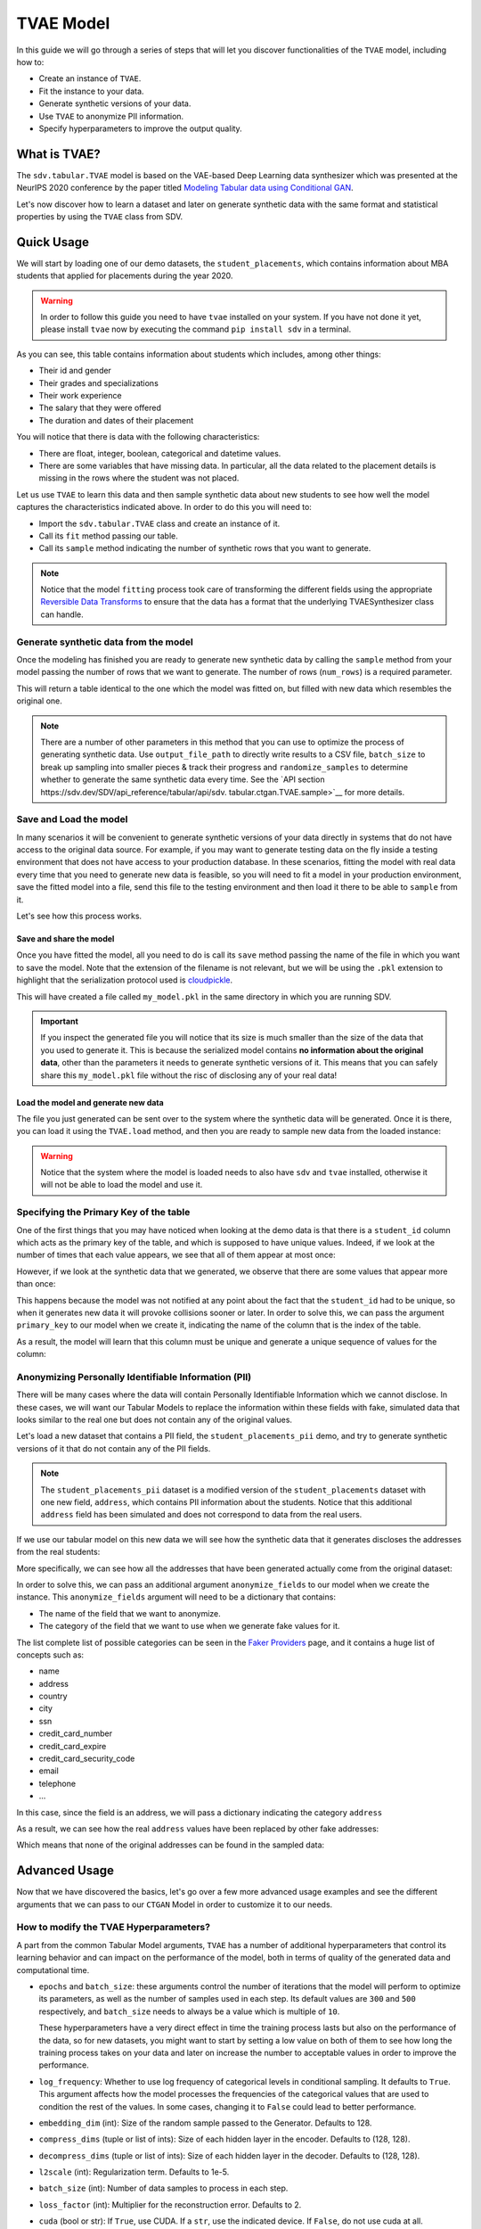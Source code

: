 .. _tvae:

TVAE Model
===========

In this guide we will go through a series of steps that will let you
discover functionalities of the ``TVAE`` model, including how to:

-  Create an instance of ``TVAE``.
-  Fit the instance to your data.
-  Generate synthetic versions of your data.
-  Use ``TVAE`` to anonymize PII information.
-  Specify hyperparameters to improve the output quality.

What is TVAE?
--------------

The ``sdv.tabular.TVAE`` model is based on the VAE-based Deep Learning
data synthesizer which was presented at the NeurIPS 2020 conference by
the paper titled `Modeling Tabular data using Conditional
GAN <https://arxiv.org/abs/1907.00503>`__.

Let's now discover how to learn a dataset and later on generate
synthetic data with the same format and statistical properties by using
the ``TVAE`` class from SDV.

Quick Usage
-----------

We will start by loading one of our demo datasets, the
``student_placements``, which contains information about MBA students
that applied for placements during the year 2020.

.. warning::

    In order to follow this guide you need to have ``tvae`` installed on
    your system. If you have not done it yet, please install ``tvae`` now
    by executing the command ``pip install sdv`` in a terminal.

.. ipython:: python
    :okwarning:

    from sdv.demo import load_tabular_demo

    data = load_tabular_demo('student_placements')
    data.head()


As you can see, this table contains information about students which
includes, among other things:

-  Their id and gender
-  Their grades and specializations
-  Their work experience
-  The salary that they were offered
-  The duration and dates of their placement

You will notice that there is data with the following characteristics:

-  There are float, integer, boolean, categorical and datetime values.
-  There are some variables that have missing data. In particular, all
   the data related to the placement details is missing in the rows
   where the student was not placed.

Let us use ``TVAE`` to learn this data and then sample synthetic data
about new students to see how well the model captures the characteristics
indicated above. In order to do this you will need to:

-  Import the ``sdv.tabular.TVAE`` class and create an instance of it.
-  Call its ``fit`` method passing our table.
-  Call its ``sample`` method indicating the number of synthetic rows
   that you want to generate.

.. ipython:: python
    :okwarning:

    from sdv.tabular import TVAE

    model = TVAE()
    model.fit(data)

.. note::

    Notice that the model ``fitting`` process took care of transforming the
    different fields using the appropriate `Reversible Data
    Transforms <http://github.com/sdv-dev/RDT>`__ to ensure that the data
    has a format that the underlying TVAESynthesizer class can handle.

Generate synthetic data from the model
~~~~~~~~~~~~~~~~~~~~~~~~~~~~~~~~~~~~~~

Once the modeling has finished you are ready to generate new synthetic
data by calling the ``sample`` method from your model passing the number
of rows that we want to generate. The number of rows (``num_rows``)
is a required parameter.

.. ipython:: python
    :okwarning:

    new_data = model.sample(num_rows=200)

This will return a table identical to the one which the model was fitted
on, but filled with new data which resembles the original one.

.. ipython:: python
    :okwarning:

    new_data.head()


.. note::

    There are a number of other parameters in this method that you can use to
    optimize the process of generating synthetic data. Use ``output_file_path``
    to directly write results to a CSV file, ``batch_size`` to break up sampling
    into smaller pieces & track their progress and ``randomize_samples`` to
    determine whether to generate the same synthetic data every time.
    See the `API section https://sdv.dev/SDV/api_reference/tabular/api/sdv.
    tabular.ctgan.TVAE.sample>`__ for more details.

Save and Load the model
~~~~~~~~~~~~~~~~~~~~~~~

In many scenarios it will be convenient to generate synthetic versions
of your data directly in systems that do not have access to the original
data source. For example, if you may want to generate testing data on
the fly inside a testing environment that does not have access to your
production database. In these scenarios, fitting the model with real
data every time that you need to generate new data is feasible, so you
will need to fit a model in your production environment, save the fitted
model into a file, send this file to the testing environment and then
load it there to be able to ``sample`` from it.

Let's see how this process works.

Save and share the model
^^^^^^^^^^^^^^^^^^^^^^^^

Once you have fitted the model, all you need to do is call its ``save``
method passing the name of the file in which you want to save the model.
Note that the extension of the filename is not relevant, but we will be
using the ``.pkl`` extension to highlight that the serialization
protocol used is
`cloudpickle <https://github.com/cloudpipe/cloudpickle>`__.

.. ipython:: python
    :okwarning:

    model.save('my_model.pkl')

This will have created a file called ``my_model.pkl`` in the same
directory in which you are running SDV.

.. important::

    If you inspect the generated file you will notice that its size is much
    smaller than the size of the data that you used to generate it. This is
    because the serialized model contains **no information about the
    original data**, other than the parameters it needs to generate
    synthetic versions of it. This means that you can safely share this
    ``my_model.pkl`` file without the risc of disclosing any of your real
    data!

Load the model and generate new data
^^^^^^^^^^^^^^^^^^^^^^^^^^^^^^^^^^^^

The file you just generated can be sent over to the system where the
synthetic data will be generated. Once it is there, you can load it
using the ``TVAE.load`` method, and then you are ready to sample new
data from the loaded instance:

.. ipython:: python
    :okwarning:

    loaded = TVAE.load('my_model.pkl')
    new_data = loaded.sample(num_rows=200)

.. warning::

    Notice that the system where the model is loaded needs to also have
    ``sdv`` and ``tvae`` installed, otherwise it will not be able to load
    the model and use it.

Specifying the Primary Key of the table
~~~~~~~~~~~~~~~~~~~~~~~~~~~~~~~~~~~~~~~

One of the first things that you may have noticed when looking at the demo
data is that there is a ``student_id`` column which acts as the primary
key of the table, and which is supposed to have unique values. Indeed,
if we look at the number of times that each value appears, we see that
all of them appear at most once:

.. ipython:: python
    :okwarning:

    data.student_id.value_counts().max()

However, if we look at the synthetic data that we generated, we observe
that there are some values that appear more than once:

.. ipython:: python
    :okwarning:

    new_data[new_data.student_id == new_data.student_id.value_counts().index[0]]

This happens because the model was not notified at any point about the
fact that the ``student_id`` had to be unique, so when it generates new
data it will provoke collisions sooner or later. In order to solve this,
we can pass the argument ``primary_key`` to our model when we create it,
indicating the name of the column that is the index of the table.

.. ipython:: python
    :okwarning:

    model = TVAE(
        primary_key='student_id'
    )
    model.fit(data)
    new_data = model.sample(200)
    new_data.head()

As a result, the model will learn that this column must be unique and
generate a unique sequence of values for the column:

.. ipython:: python
    :okwarning:

    new_data.student_id.value_counts().max()


Anonymizing Personally Identifiable Information (PII)
~~~~~~~~~~~~~~~~~~~~~~~~~~~~~~~~~~~~~~~~~~~~~~~~~~~~~

There will be many cases where the data will contain Personally
Identifiable Information which we cannot disclose. In these cases, we
will want our Tabular Models to replace the information within these
fields with fake, simulated data that looks similar to the real one but
does not contain any of the original values.

Let's load a new dataset that contains a PII field, the
``student_placements_pii`` demo, and try to generate synthetic versions
of it that do not contain any of the PII fields.

.. note::

    The ``student_placements_pii`` dataset is a modified version of the
    ``student_placements`` dataset with one new field, ``address``, which
    contains PII information about the students. Notice that this additional
    ``address`` field has been simulated and does not correspond to data
    from the real users.

.. ipython:: python
    :okwarning:

    data_pii = load_tabular_demo('student_placements_pii')
    data_pii.head()


If we use our tabular model on this new data we will see how the
synthetic data that it generates discloses the addresses from the real
students:

.. ipython:: python
    :okwarning:

    model = TVAE(
        primary_key='student_id',
    )
    model.fit(data_pii)
    new_data_pii = model.sample(200)
    new_data_pii.head()

More specifically, we can see how all the addresses that have been generated
actually come from the original dataset:

.. ipython:: python
    :okwarning:

    new_data_pii.address.isin(data_pii.address).sum()


In order to solve this, we can pass an additional argument
``anonymize_fields`` to our model when we create the instance. This
``anonymize_fields`` argument will need to be a dictionary that
contains:

-  The name of the field that we want to anonymize.
-  The category of the field that we want to use when we generate fake
   values for it.

The list complete list of possible categories can be seen in the `Faker
Providers <https://faker.readthedocs.io/en/master/providers.html>`__
page, and it contains a huge list of concepts such as:

-  name
-  address
-  country
-  city
-  ssn
-  credit\_card\_number
-  credit\_card\_expire
-  credit\_card\_security\_code
-  email
-  telephone
-  ...

In this case, since the field is an address, we will pass a
dictionary indicating the category ``address``

.. ipython:: python
    :okwarning:

    model = TVAE(
        primary_key='student_id',
        anonymize_fields={
            'address': 'address'
        }
    )
    model.fit(data_pii)


As a result, we can see how the real ``address`` values have been
replaced by other fake addresses:

.. ipython:: python
    :okwarning:

    new_data_pii = model.sample(200)
    new_data_pii.head()


Which means that none of the original addresses can be found in the sampled
data:

.. ipython:: python
    :okwarning:

    data_pii.address.isin(new_data_pii.address).sum()


Advanced Usage
--------------

Now that we have discovered the basics, let's go over a few more
advanced usage examples and see the different arguments that we can pass
to our ``CTGAN`` Model in order to customize it to our needs.

How to modify the TVAE Hyperparameters?
~~~~~~~~~~~~~~~~~~~~~~~~~~~~~~~~~~~~~~~~

A part from the common Tabular Model arguments, ``TVAE`` has a number
of additional hyperparameters that control its learning behavior and can
impact on the performance of the model, both in terms of quality of the
generated data and computational time.

-   ``epochs`` and ``batch_size``: these arguments control the number of
    iterations that the model will perform to optimize its parameters,
    as well as the number of samples used in each step. Its default
    values are ``300`` and ``500`` respectively, and ``batch_size`` needs
    to always be a value which is multiple of ``10``.

    These hyperparameters have a very direct effect in time the training
    process lasts but also on the performance of the data, so for new
    datasets, you might want to start by setting a low value on both of
    them to see how long the training process takes on your data and later
    on increase the number to acceptable values in order to improve the
    performance.

-   ``log_frequency``: Whether to use log frequency of categorical levels
    in conditional sampling. It defaults to ``True``.
    This argument affects how the model processes the frequencies of the
    categorical values that are used to condition the rest of the values.
    In some cases, changing it to ``False`` could lead to better performance.

-   ``embedding_dim`` (int): Size of the random sample passed to the
    Generator. Defaults to 128.

-   ``compress_dims`` (tuple or list of ints): Size of each hidden layer
    in the encoder. Defaults to (128, 128).

-   ``decompress_dims`` (tuple or list of ints): Size of each hidden layer
    in the decoder. Defaults to (128, 128).

-   ``l2scale`` (int): Regularization term. Defaults to 1e-5.

-   ``batch_size`` (int): Number of data samples to process in each step.

-   ``loss_factor`` (int): Multiplier for the reconstruction error. Defaults to 2.

-   ``cuda`` (bool or str): If ``True``, use CUDA. If a ``str``, use the
    indicated device. If ``False``, do not use cuda at all.

.. warning::

    Notice that the value that you set on the ``batch_size`` argument must always be a
    multiple of ``10``!

As an example, we will try to fit the ``TVAE`` model slightly
increasing the number of epochs, reducing the ``batch_size``, adding one
additional layer to the models involved and using a smaller wright
decay.

Before we start, we will evaluate the quality of the previously
generated data using the ``sdv.evaluation.evaluate`` function

.. ipython:: python
    :okwarning:

    from sdv.evaluation import evaluate

    evaluate(new_data, data)


Afterwards, we create a new instance of the ``TVAE`` model with the
hyperparameter values that we want to use

.. ipython:: python
    :okwarning:

    model = TVAE(
        primary_key='student_id',
        epochs=500,
        compress_dims=(256, 256, 256),
        decompress_dims=(256, 256, 256)
    )

And fit to our data.

.. ipython:: python
    :okwarning:

    model.fit(data)

Finally, we are ready to generate new data and evaluate the results.

.. ipython:: python
    :okwarning:

    new_data = model.sample(len(data))
    evaluate(new_data, data)


As we can see, in this case these modifications changed the obtained
results slightly, but they did neither introduce dramatic changes in the
performance.

Conditional Sampling
~~~~~~~~~~~~~~~~~~~~

As the name implies, conditional sampling allows us to sample from a conditional
distribution using the ``TVAE`` model, which means we can generate only values that
satisfy certain conditions. These conditional values can be passed to the ``sample_conditions``
method as a list of ``sdv.sampling.Condition`` objects or to the ``sample_remaining_columns``
method as a dataframe.

When specifying a ``sdv.sampling.Condition`` object, we can pass in the desired conditions as a dictionary, as well as specify the number of desired rows for that condition.

.. ipython:: python
    :okwarning:

    from sdv.sampling import Condition

    condition = Condition({
        'gender': 'M'
    }, num_rows=5)

    model.sample_conditions(conditions=[condition])


It's also possible to condition on multiple columns, such as
``gender = M, 'experience_years': 0``.

.. ipython:: python
    :okwarning:

    condition = Condition({
        'gender': 'M',
        'experience_years': 0
    }, num_rows=5)

    model.sample_conditions(conditions=[condition])


In the ``sample_remaining_columns`` method, ``conditions`` is
passed as a dataframe. In that case, the model
will generate one sample for each row of the dataframe, sorted in the same
order. Since the model already knows how many samples to generate, passing
it as a parameter is unnecessary. For example, if we want to generate three
samples where ``gender = M`` and three samples with ``gender = F``, we can do the
following:

.. ipython:: python
    :okwarning:

    import pandas as pd

    conditions = pd.DataFrame({
        'gender': ['M', 'M', 'M', 'F', 'F', 'F'],
    })
    model.sample_remaining_columns(conditions)


``TVAE`` also supports conditioning on continuous values, as long as the values
are within the range of seen numbers. For example, if all the values of the
dataset are within 0 and 1, ``TVAE`` will not be able to set this value to 1000.

.. ipython:: python
    :okwarning:

    condition = Condition({
        'degree_perc': 70.0
    }, num_rows=5)

    model.sample_conditions(conditions=[condition])


.. note::

    Conditional sampling works through a rejection sampling process, where
    rows are sampled repeatedly until one that satisfies the conditions is found.
    In case you are not able to sample enough valid rows, try increasing ``max_tries_per_batch``.
    More information about this parameter can be found in the `API section
    <https://sdv.dev/SDV/api_reference/tabular/api/sdv.tabular.ctgan.TVAE.
    sample_conditions.html>`__

    If you have many conditions that cannot easily be satisified, consider switching
    to the `GaussianCopula model
    <https://sdv.dev/SDV/user_guides/single_table/gaussian_copula.html>`__,
    which is able to handle conditional sampling more efficiently.


How do I specify constraints?
~~~~~~~~~~~~~~~~~~~~~~~~~~~~~

If you look closely at the data you may notice that some properties were
not completely captured by the model. For example, you may have seen
that sometimes the model produces an ``experience_years`` number greater
than ``0`` while also indicating that ``work_experience`` is ``False``.
These types of properties are what we call ``Constraints`` and can also
be handled using ``SDV``. For further details about them please visit
the :ref:`single_table_constraints` guide.


Can I evaluate the Synthetic Data?
~~~~~~~~~~~~~~~~~~~~~~~~~~~~~~~~~~

A very common question when someone starts using **SDV** to generate
synthetic data is: *"How good is the data that I just generated?"*

In order to answer this question, **SDV** has a collection of metrics
and tools that allow you to compare the *real* that you provided and the
*synthetic* data that you generated using **SDV** or any other tool.

You can read more about this in the :ref:`evaluation` guide.
